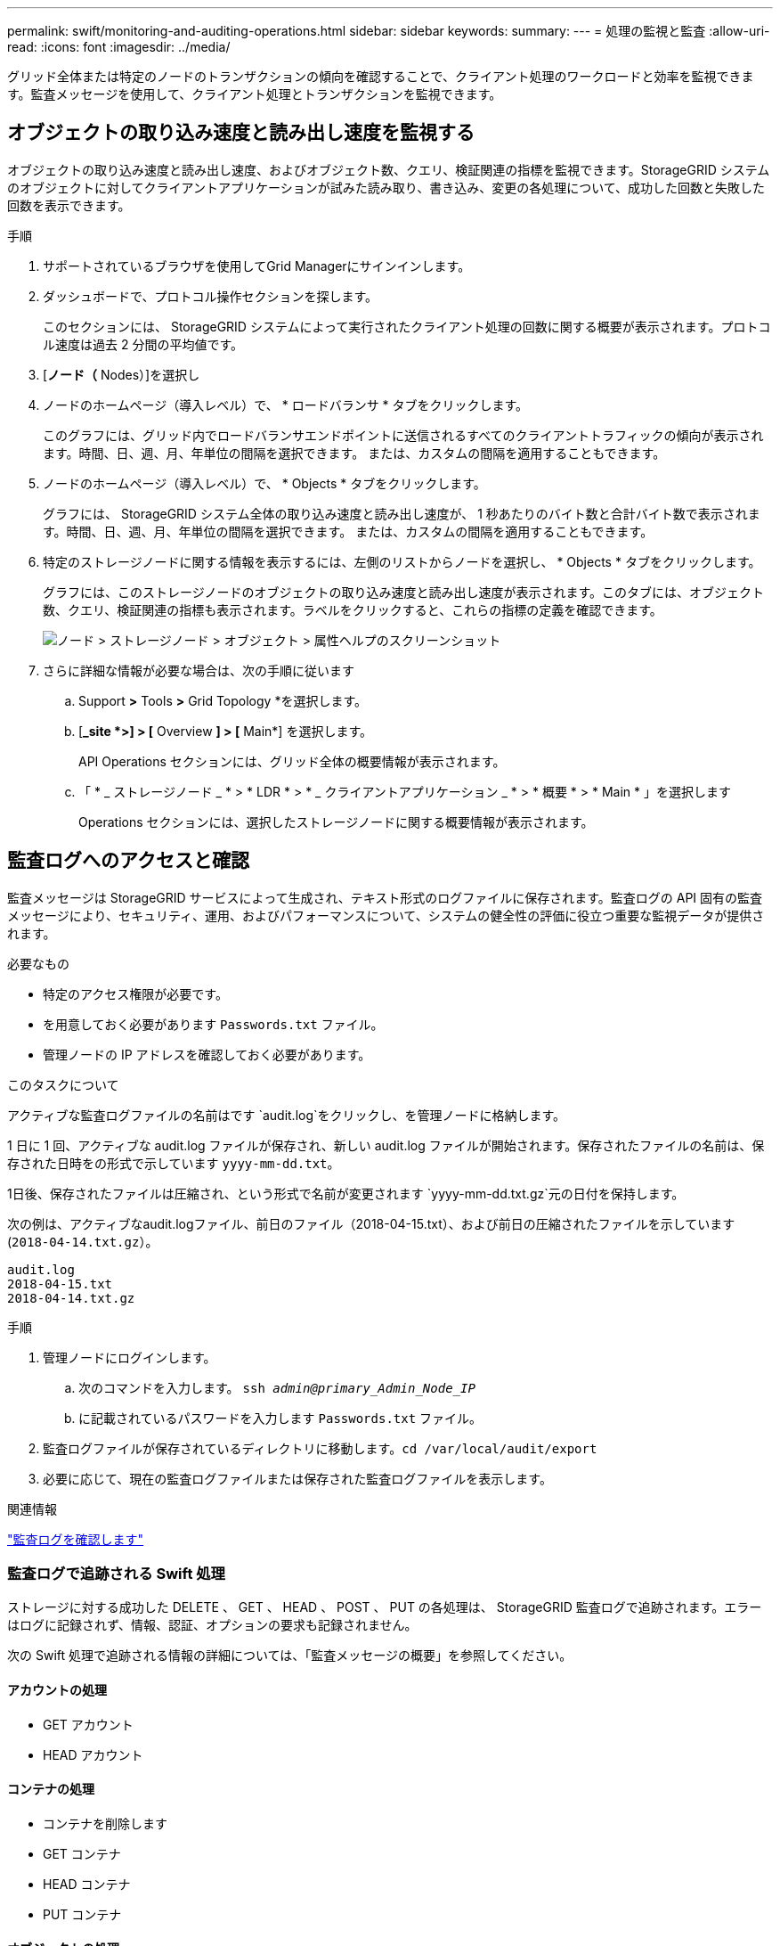---
permalink: swift/monitoring-and-auditing-operations.html 
sidebar: sidebar 
keywords:  
summary:  
---
= 処理の監視と監査
:allow-uri-read: 
:icons: font
:imagesdir: ../media/


[role="lead"]
グリッド全体または特定のノードのトランザクションの傾向を確認することで、クライアント処理のワークロードと効率を監視できます。監査メッセージを使用して、クライアント処理とトランザクションを監視できます。



== オブジェクトの取り込み速度と読み出し速度を監視する

オブジェクトの取り込み速度と読み出し速度、およびオブジェクト数、クエリ、検証関連の指標を監視できます。StorageGRID システムのオブジェクトに対してクライアントアプリケーションが試みた読み取り、書き込み、変更の各処理について、成功した回数と失敗した回数を表示できます。

.手順
. サポートされているブラウザを使用してGrid Managerにサインインします。
. ダッシュボードで、プロトコル操作セクションを探します。
+
このセクションには、 StorageGRID システムによって実行されたクライアント処理の回数に関する概要が表示されます。プロトコル速度は過去 2 分間の平均値です。

. [*ノード（* Nodes）]を選択し
. ノードのホームページ（導入レベル）で、 * ロードバランサ * タブをクリックします。
+
このグラフには、グリッド内でロードバランサエンドポイントに送信されるすべてのクライアントトラフィックの傾向が表示されます。時間、日、週、月、年単位の間隔を選択できます。 または、カスタムの間隔を適用することもできます。

. ノードのホームページ（導入レベル）で、 * Objects * タブをクリックします。
+
グラフには、 StorageGRID システム全体の取り込み速度と読み出し速度が、 1 秒あたりのバイト数と合計バイト数で表示されます。時間、日、週、月、年単位の間隔を選択できます。 または、カスタムの間隔を適用することもできます。

. 特定のストレージノードに関する情報を表示するには、左側のリストからノードを選択し、 * Objects * タブをクリックします。
+
グラフには、このストレージノードのオブジェクトの取り込み速度と読み出し速度が表示されます。このタブには、オブジェクト数、クエリ、検証関連の指標も表示されます。ラベルをクリックすると、これらの指標の定義を確認できます。

+
image::../media/nodes_storage_node_objects_help.png[ノード > ストレージノード > オブジェクト > 属性ヘルプのスクリーンショット]

. さらに詳細な情報が必要な場合は、次の手順に従います
+
.. Support *>* Tools *>* Grid Topology *を選択します。
.. [*_site *>] > [* Overview *] > [* Main*] を選択します。
+
API Operations セクションには、グリッド全体の概要情報が表示されます。

.. 「 * _ ストレージノード _ * > * LDR * > * _ クライアントアプリケーション _ * > * 概要 * > * Main * 」を選択します
+
Operations セクションには、選択したストレージノードに関する概要情報が表示されます。







== 監査ログへのアクセスと確認

監査メッセージは StorageGRID サービスによって生成され、テキスト形式のログファイルに保存されます。監査ログの API 固有の監査メッセージにより、セキュリティ、運用、およびパフォーマンスについて、システムの健全性の評価に役立つ重要な監視データが提供されます。

.必要なもの
* 特定のアクセス権限が必要です。
* を用意しておく必要があります `Passwords.txt` ファイル。
* 管理ノードの IP アドレスを確認しておく必要があります。


.このタスクについて
アクティブな監査ログファイルの名前はです `audit.log`をクリックし、を管理ノードに格納します。

1 日に 1 回、アクティブな audit.log ファイルが保存され、新しい audit.log ファイルが開始されます。保存されたファイルの名前は、保存された日時をの形式で示しています `yyyy-mm-dd.txt`。

1日後、保存されたファイルは圧縮され、という形式で名前が変更されます `yyyy-mm-dd.txt.gz`元の日付を保持します。

次の例は、アクティブなaudit.logファイル、前日のファイル（2018-04-15.txt）、および前日の圧縮されたファイルを示しています (`2018-04-14.txt.gz`）。

[listing]
----
audit.log
2018-04-15.txt
2018-04-14.txt.gz
----
.手順
. 管理ノードにログインします。
+
.. 次のコマンドを入力します。 `ssh _admin@primary_Admin_Node_IP_`
.. に記載されているパスワードを入力します `Passwords.txt` ファイル。


. 監査ログファイルが保存されているディレクトリに移動します。``cd /var/local/audit/export``
. 必要に応じて、現在の監査ログファイルまたは保存された監査ログファイルを表示します。


.関連情報
link:../audit/index.html["監査ログを確認します"]



=== 監査ログで追跡される Swift 処理

ストレージに対する成功した DELETE 、 GET 、 HEAD 、 POST 、 PUT の各処理は、 StorageGRID 監査ログで追跡されます。エラーはログに記録されず、情報、認証、オプションの要求も記録されません。

次の Swift 処理で追跡される情報の詳細については、「監査メッセージの概要」を参照してください。



==== アカウントの処理

* GET アカウント
* HEAD アカウント




==== コンテナの処理

* コンテナを削除します
* GET コンテナ
* HEAD コンテナ
* PUT コンテナ




==== オブジェクトの処理

* オブジェクトを削除します
* GET オブジェクト
* HEAD オブジェクト
* PUT オブジェクト


.関連情報
link:../audit/index.html["監査ログを確認します"]

link:account-operations.html["アカウントの処理"]

link:container-operations.html["コンテナの処理"]

link:object-operations.html["オブジェクトの処理"]
